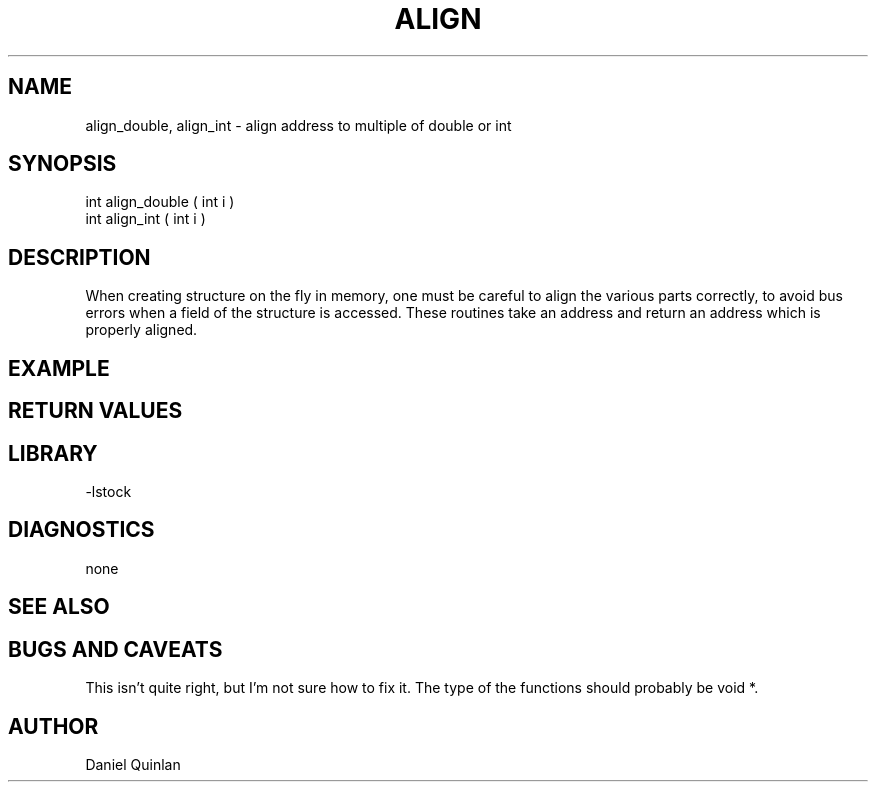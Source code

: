 .\" $Name $Revision: 1.1.1.1 $ $Date: 1997/04/12 04:18:59 $


.TH ALIGN 3 "$Date: 1997/04/12 04:18:59 $"
.SH NAME
align_double, align_int \- align address to multiple of double or int
.SH SYNOPSIS
.nf
int align_double ( int i )
int align_int ( int i )
.fi
.SH DESCRIPTION
When creating structure on the fly in memory, one must be careful
to align the various parts correctly, to avoid bus errors when 
a field of the structure is accessed.  These routines take an 
address and return an address which is properly aligned.
.SH EXAMPLE
.SH RETURN VALUES
.SH LIBRARY
-lstock
.SH DIAGNOSTICS
none
.SH "SEE ALSO"
.nf
.fi
.SH "BUGS AND CAVEATS"
This isn't quite right, but I'm not sure how to fix it.  The type 
of the functions should probably be void *.  
.SH AUTHOR
Daniel Quinlan

.\" $Id: align.3,v 1.1.1.1 1997/04/12 04:18:59 danq Exp $ 
